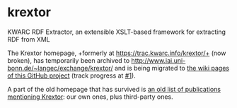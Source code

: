 * krextor
KWARC RDF Extractor, an extensible XSLT-based framework for extracting RDF from XML

The Krextor homepage, +formerly at https://trac.kwarc.info/krextor/+ (now broken), has temporarily been archived to http://www.iai.uni-bonn.de/~langec/exchange/krextor/ and is being migrated to [[/EIS-Bonn/krextor/wiki/][the wiki pages of this GitHub project]] (track progress at [[/EIS-Bonn/krextor/issues/1][#1]]).

A part of the old homepage that has survived is [[http://old.kwarc.info/projects/krextor/pubs.html][an old list of publications mentioning Krextor]]: our own ones, plus third-party ones.
